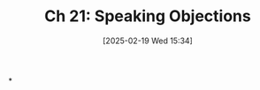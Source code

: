 #+title:      Ch 21: Speaking Objections
#+date:       [2025-02-19 Wed 15:34]
#+filetags:   :ch:hornbook:notebook:objections:trial:
#+identifier: 20250219T153444
#+signature:  27=20

*
